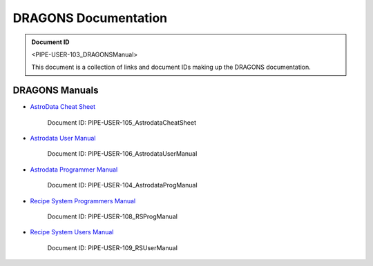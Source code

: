 .. DRAGONS Documentation  master file, created from team template
   You can adapt this file completely to your liking, but it should at least
   contain the root `toctree` directive.
   Manually edited by KL, Mon Oct 16, 2017

DRAGONS Documentation
=====================

.. admonition:: Document ID

   <PIPE-USER-103_DRAGONSManual>

   This document is a collection of links and document IDs making up the
   DRAGONS documentation.


DRAGONS Manuals
---------------

* `AstroData Cheat Sheet <http://astrodata-cheat-sheet.readthedocs.io/en/latest/>`_

   Document ID: PIPE-USER-105_AstrodataCheatSheet

* `Astrodata User Manual <http://astrodata-user-manual.readthedocs.io/en/latest/>`_

   Document ID: PIPE-USER-106_AstrodataUserManual

* `Astrodata Programmer Manual <http://astrodata-programmer-manual.readthedocs.io/en/latest/>`_

   Document ID: PIPE-USER-104_AstrodataProgManual

* `Recipe System Programmers Manual <http://dragons-recipe-system-programmers-manual.readthedocs.io/en/latest/>`_

   Document ID: PIPE-USER-108_RSProgManual

* `Recipe System Users Manual <http://dragons-recipe-system-users-manual.readthedocs.io/en/latest/>`_

   Document ID: PIPE-USER-109_RSUserManual


.. todolist::

